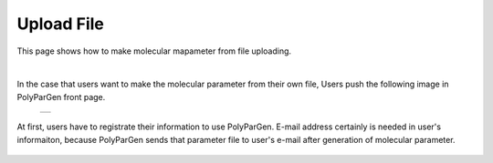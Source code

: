 ===========
Upload File
===========

This page shows how to make molecular mapameter from file uploading.

|

In the case that users want to make the molecular parameter from their own file,
Users push the following image in PolyParGen front page.

  +--------------------------------------------------------------------------+
  | .. image:: ./imgs/upload_file_001.png                                    |
  |    :scale: 70 %                                                          |
  |    :align: center                                                        |
  +--------------------------------------------------------------------------+

At first, users have to registrate their information to use PolyParGen.
E-mail address certainly is needed in user's informaiton, because PolyParGen sends that parameter file to user's e-mail after generation of molecular parameter.

  +--------------------------------------------------------------------------+
  | .. image:: ./imgs/upload_file_002.png                                    |
  |    :scale: 100 %                                                          |
  |    :align: center                                                        |
  +--------------------------------------------------------------------------+
  | .. image:: ./imgs/upload_file_003.png                                    |
  |    :scale: 70 %                                                          |
  |    :align: center                                                        |
  +--------------------------------------------------------------------------+
